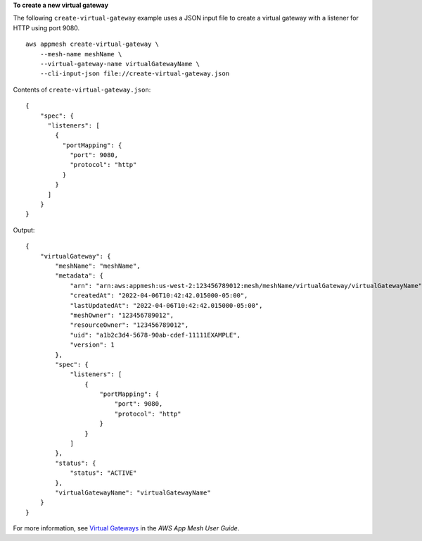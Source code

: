 **To create a new virtual gateway**

The following ``create-virtual-gateway`` example uses a JSON input file to create a virtual gateway with a listener for HTTP using port 9080. ::

    aws appmesh create-virtual-gateway \
        --mesh-name meshName \
        --virtual-gateway-name virtualGatewayName \
        --cli-input-json file://create-virtual-gateway.json

Contents of ``create-virtual-gateway.json``::

    {
        "spec": {
          "listeners": [
            {
              "portMapping": {
                "port": 9080,
                "protocol": "http"
              }
            }
          ]
        }
    }

Output::

    {
        "virtualGateway": {
            "meshName": "meshName",
            "metadata": {
                "arn": "arn:aws:appmesh:us-west-2:123456789012:mesh/meshName/virtualGateway/virtualGatewayName",
                "createdAt": "2022-04-06T10:42:42.015000-05:00",
                "lastUpdatedAt": "2022-04-06T10:42:42.015000-05:00",
                "meshOwner": "123456789012",
                "resourceOwner": "123456789012",
                "uid": "a1b2c3d4-5678-90ab-cdef-11111EXAMPLE",
                "version": 1
            },
            "spec": {
                "listeners": [
                    {
                        "portMapping": {
                            "port": 9080,
                            "protocol": "http"
                        }
                    }
                ]
            },
            "status": {
                "status": "ACTIVE"
            },
            "virtualGatewayName": "virtualGatewayName"
        }
    }

For more information, see `Virtual Gateways <https://docs.aws.amazon.com/app-mesh/latest/userguide/virtual_gateways.html>`__ in the *AWS App Mesh User Guide*.